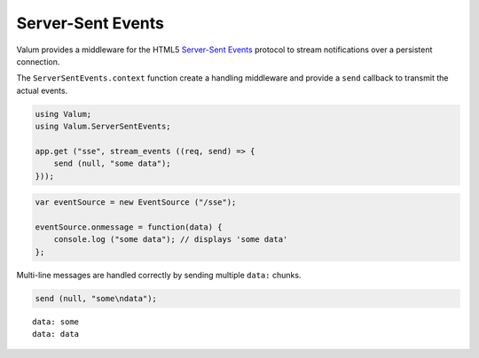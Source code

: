 Server-Sent Events
==================

Valum provides a middleware for the HTML5 `Server-Sent Events`_ protocol to
stream notifications over a persistent connection.

.. _Server-Sent Events: http://www.w3.org/TR/eventsource/

The ``ServerSentEvents.context`` function create a handling middleware and
provide a ``send`` callback to transmit the actual events.

.. code-block:: vala

    using Valum;
    using Valum.ServerSentEvents;

    app.get ("sse", stream_events ((req, send) => {
        send (null, "some data");
    }));

.. code-block:: javascript

    var eventSource = new EventSource ("/sse");

    eventSource.onmessage = function(data) {
        console.log ("some data"); // displays 'some data'
    };

Multi-line messages are handled correctly by sending multiple ``data:`` chunks.

.. code-block:: vala

    send (null, "some\ndata");

::

    data: some
    data: data

